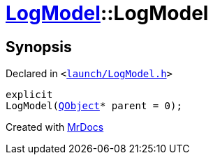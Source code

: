 [#LogModel-2constructor]
= xref:LogModel.adoc[LogModel]::LogModel
:relfileprefix: ../
:mrdocs:


== Synopsis

Declared in `&lt;https://github.com/PrismLauncher/PrismLauncher/blob/develop/launch/LogModel.h#L10[launch&sol;LogModel&period;h]&gt;`

[source,cpp,subs="verbatim,replacements,macros,-callouts"]
----
explicit
LogModel(xref:QObject.adoc[QObject]* parent = 0);
----



[.small]#Created with https://www.mrdocs.com[MrDocs]#
